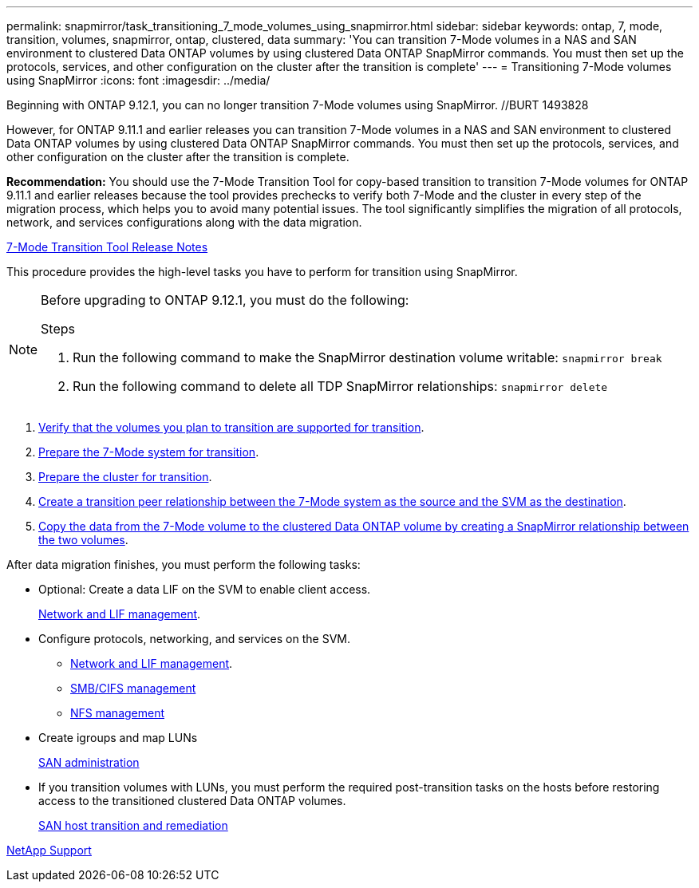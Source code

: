 ---
permalink: snapmirror/task_transitioning_7_mode_volumes_using_snapmirror.html
sidebar: sidebar
keywords: ontap, 7, mode, transition, volumes, snapmirror, ontap, clustered, data
summary: 'You can transition 7-Mode volumes in a NAS and SAN environment to clustered Data ONTAP volumes by using clustered Data ONTAP SnapMirror commands. You must then set up the protocols, services, and other configuration on the cluster after the transition is complete'
---
= Transitioning 7-Mode volumes using SnapMirror
:icons: font
:imagesdir: ../media/

//
//update rn and networking links to gh
//

[.lead]
Beginning with ONTAP 9.12.1, you can no longer transition 7-Mode volumes using SnapMirror. //BURT 1493828

However, for ONTAP 9.11.1 and earlier releases you can transition 7-Mode volumes in a NAS and SAN environment to clustered Data ONTAP volumes by using clustered Data ONTAP SnapMirror commands. You must then set up the protocols, services, and other configuration on the cluster after the transition is complete.

*Recommendation:* You should use the 7-Mode Transition Tool for copy-based transition to transition 7-Mode volumes for ONTAP 9.11.1 and earlier releases because the tool provides prechecks to verify both 7-Mode and the cluster in every step of the migration process, which helps you to avoid many potential issues. The tool significantly simplifies the migration of all protocols, network, and services configurations along with the data migration.

http://docs.netapp.com/us-en/ontap-7mode-transition/releasenotes.html[7-Mode Transition Tool Release Notes]

This procedure provides the high-level tasks you have to perform for transition using SnapMirror.

[NOTE]
--
Before upgrading to ONTAP 9.12.1, you must do the following:

.Steps
. Run the following command to make the SnapMirror destination volume writable:
`snapmirror break`

. Run the following command to delete all TDP SnapMirror relationships:
`snapmirror delete`
--

. xref:concept_planning_for_transition.adoc[Verify that the volumes you plan to transition are supported for transition].
. xref:task_preparing_7_mode_system_for_transition.adoc[Prepare the 7-Mode system for transition].
. xref:task_preparing_cluster_for_transition.adoc[Prepare the cluster for transition].
. xref:task_creating_a_transition_peering_relationship.adoc[Create a transition peer relationship between the 7-Mode system as the source and the SVM as the destination].
. xref:task_transitioning_volumes.adoc[Copy the data from the 7-Mode volume to the clustered Data ONTAP volume by creating a SnapMirror relationship between the two volumes].

After data migration finishes, you must perform the following tasks:

* Optional: Create a data LIF on the SVM to enable client access.
+
https://docs.netapp.com/us-en/ontap/networking/index.html[Network and LIF management].

* Configure protocols, networking, and services on the SVM.
 ** https://docs.netapp.com/us-en/ontap/networking/index.html[Network and LIF management].
 ** http://docs.netapp.com/ontap-9/topic/com.netapp.doc.cdot-famg-cifs/home.html[SMB/CIFS management]
 ** https://docs.netapp.com/ontap-9/topic/com.netapp.doc.cdot-famg-nfs/home.html[NFS management]
* Create igroups and map LUNs
+
https://docs.netapp.com/ontap-9/topic/com.netapp.doc.dot-cm-sanag/home.html[SAN administration]

* If you transition volumes with LUNs, you must perform the required post-transition tasks on the hosts before restoring access to the transitioned clustered Data ONTAP volumes.
+
http://docs.netapp.com/ontap-9/topic/com.netapp.doc.dot-7mtt-sanspl/home.html[SAN host transition and remediation]

https://mysupport.netapp.com/site/global/dashboard[NetApp Support]
